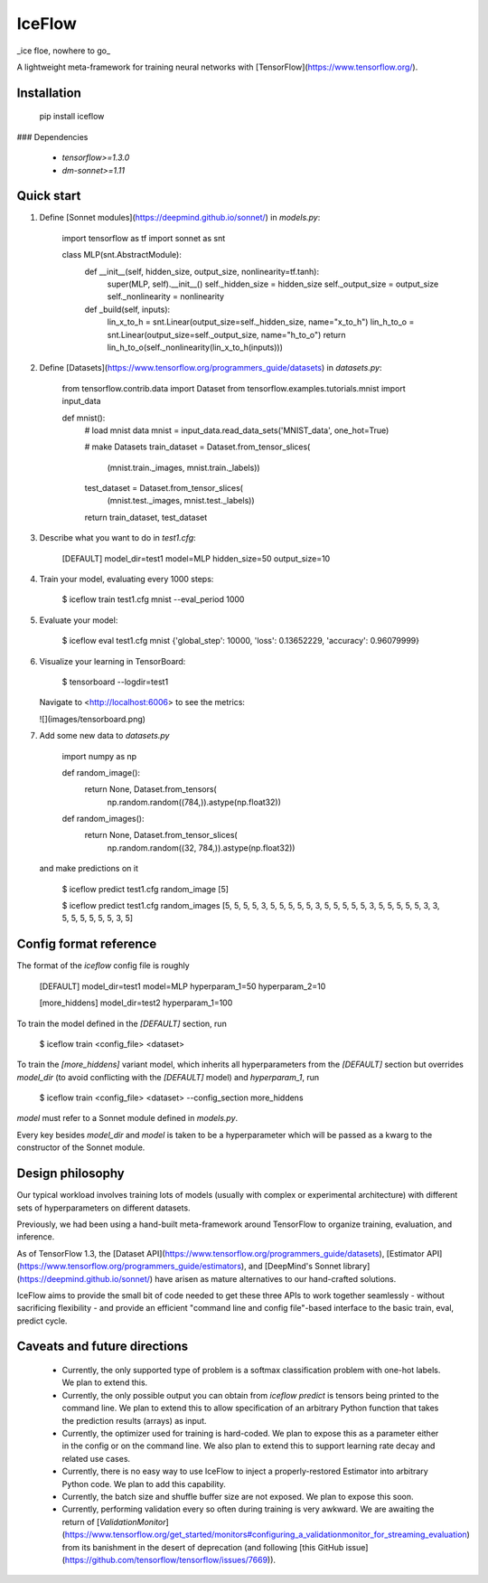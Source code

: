 IceFlow
=======

_ice floe, nowhere to go_

A lightweight meta-framework for training neural networks with [TensorFlow](https://www.tensorflow.org/).

Installation
------------

    pip install iceflow

### Dependencies

 - `tensorflow>=1.3.0`
 - `dm-sonnet>=1.11`

Quick start
-----------

1. Define [Sonnet modules](https://deepmind.github.io/sonnet/) in `models.py`:

       import tensorflow as tf
       import sonnet as snt


       class MLP(snt.AbstractModule):
           def __init__(self, hidden_size, output_size, nonlinearity=tf.tanh):
               super(MLP, self).__init__()
               self._hidden_size = hidden_size
               self._output_size = output_size
               self._nonlinearity = nonlinearity

           def _build(self, inputs):
               lin_x_to_h = snt.Linear(output_size=self._hidden_size, name="x_to_h")
               lin_h_to_o = snt.Linear(output_size=self._output_size, name="h_to_o")
               return lin_h_to_o(self._nonlinearity(lin_x_to_h(inputs)))


2. Define [Datasets](https://www.tensorflow.org/programmers_guide/datasets)
   in `datasets.py`:

       from tensorflow.contrib.data import Dataset
       from tensorflow.examples.tutorials.mnist import input_data


       def mnist():
           # load mnist data
           mnist = input_data.read_data_sets('MNIST_data', one_hot=True)

           # make Datasets
           train_dataset = Dataset.from_tensor_slices(
               (mnist.train._images, mnist.train._labels))
           test_dataset = Dataset.from_tensor_slices(
               (mnist.test._images, mnist.test._labels))

           return train_dataset, test_dataset

3. Describe what you want to do in `test1.cfg`:

       [DEFAULT]
       model_dir=test1
       model=MLP
       hidden_size=50
       output_size=10

4. Train your model, evaluating every 1000 steps:

       $ iceflow train test1.cfg mnist --eval_period 1000

5. Evaluate your model:

       $ iceflow eval test1.cfg mnist
       {'global_step': 10000, 'loss': 0.13652229, 'accuracy': 0.96079999}

6. Visualize your learning in TensorBoard:

       $ tensorboard --logdir=test1

   Navigate to <http://localhost:6006> to see the metrics:

   ![](images/tensorboard.png)

7. Add some new data to `datasets.py`

       import numpy as np


       def random_image():
           return None, Dataset.from_tensors(
               np.random.random((784,)).astype(np.float32))


       def random_images():
           return None, Dataset.from_tensor_slices(
               np.random.random((32, 784,)).astype(np.float32))

   and make predictions on it

       $ iceflow predict test1.cfg random_image
       [5]

       $ iceflow predict test1.cfg random_images
       [5, 5, 5, 5, 3, 5, 5, 5, 5, 5, 3, 5, 5, 5, 5, 5, 3, 5, 5, 5, 5, 5, 3, 3, 5, 5, 5, 5, 5, 5, 3, 5]

Config format reference
-----------------------

The format of the `iceflow` config file is roughly

    [DEFAULT]
    model_dir=test1
    model=MLP
    hyperparam_1=50
    hyperparam_2=10

    [more_hiddens]
    model_dir=test2
    hyperparam_1=100

To train the model defined in the `[DEFAULT]` section, run

    $ iceflow train <config_file> <dataset>

To train the `[more_hiddens]` variant model, which inherits all hyperparameters
from the `[DEFAULT]` section but overrides `model_dir` (to avoid conflicting
with the `[DEFAULT]` model) and `hyperparam_1`, run

    $ iceflow train <config_file> <dataset> --config_section more_hiddens

`model` must refer to a Sonnet module defined in `models.py`.

Every key besides `model_dir` and `model` is taken to be a hyperparameter which
will be passed as a kwarg to the constructor of the Sonnet module.

Design philosophy
-----------------

Our typical workload involves training lots of models (usually with complex or
experimental architecture) with different sets of hyperparameters on different
datasets.

Previously, we had been using a hand-built meta-framework around TensorFlow to
organize training, evaluation, and inference.

As of TensorFlow 1.3, the [Dataset API](https://www.tensorflow.org/programmers_guide/datasets),
[Estimator API](https://www.tensorflow.org/programmers_guide/estimators), and
[DeepMind's Sonnet library](https://deepmind.github.io/sonnet/) have arisen as
mature alternatives to our hand-crafted solutions.

IceFlow aims to provide the small bit of code needed to get these three APIs to
work together seamlessly - without sacrificing flexibility - and provide an
efficient "command line and config file"-based interface to the basic train, 
eval, predict cycle.

Caveats and future directions
-----------------------------

 - Currently, the only supported type of problem is a softmax classification
   problem with one-hot labels. We plan to extend this.
 - Currently, the only possible output you can obtain from `iceflow predict` is
   tensors being printed to the command line. We plan to extend this to allow
   specification of an arbitrary Python function that takes the prediction
   results (arrays) as input.
 - Currently, the optimizer used for training is hard-coded. We plan to expose
   this as a parameter either in the config or on the command line. We also plan
   to extend this to support learning rate decay and related use cases.
 - Currently, there is no easy way to use IceFlow to inject a properly-restored
   Estimator into arbitrary Python code. We plan to add this capability.
 - Currently, the batch size and shuffle buffer size are not exposed. We plan to
   expose this soon.
 - Currently, performing validation every so often during training is very
   awkward. We are awaiting the return of [`ValidationMonitor`](https://www.tensorflow.org/get_started/monitors#configuring_a_validationmonitor_for_streaming_evaluation)
   from its banishment in the desert of deprecation (and following
   [this GitHub issue](https://github.com/tensorflow/tensorflow/issues/7669)).


